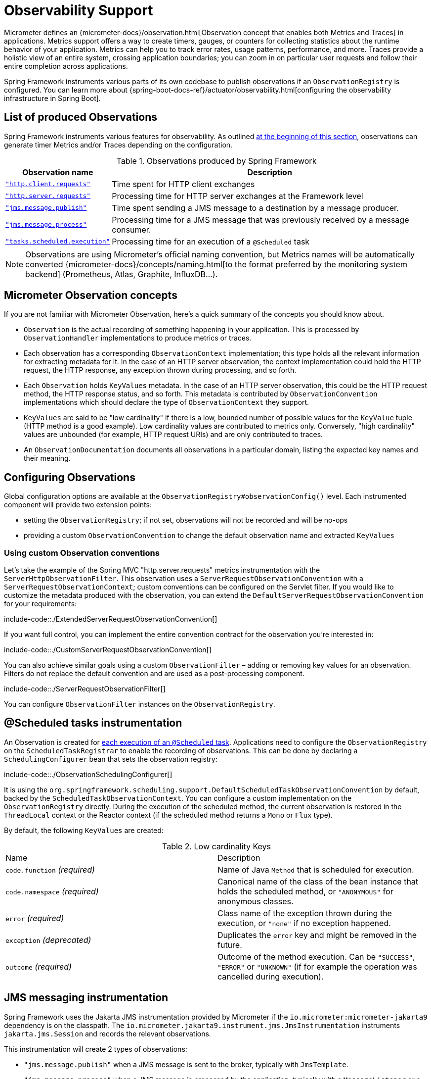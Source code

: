 [[observability]]
= Observability Support

Micrometer defines an {micrometer-docs}/observation.html[Observation concept that enables both Metrics and Traces] in applications.
Metrics support offers a way to create timers, gauges, or counters for collecting statistics about the runtime behavior of your application.
Metrics can help you to track error rates, usage patterns, performance, and more.
Traces provide a holistic view of an entire system, crossing application boundaries; you can zoom in on particular user requests and follow their entire completion across applications.

Spring Framework instruments various parts of its own codebase to publish observations if an `ObservationRegistry` is configured.
You can learn more about {spring-boot-docs-ref}/actuator/observability.html[configuring the observability infrastructure in Spring Boot].


[[observability.list]]
== List of produced Observations

Spring Framework instruments various features for observability.
As outlined xref:integration/observability.adoc[at the beginning of this section], observations can generate timer Metrics and/or Traces depending on the configuration.

.Observations produced by Spring Framework
[%autowidth]
|===
|Observation name |Description

|xref:integration/observability.adoc#observability.http-client[`"http.client.requests"`]
|Time spent for HTTP client exchanges

|xref:integration/observability.adoc#observability.http-server[`"http.server.requests"`]
|Processing time for HTTP server exchanges at the Framework level

|xref:integration/observability.adoc#observability.jms.publish[`"jms.message.publish"`]
|Time spent sending a JMS message to a destination by a message producer.

|xref:integration/observability.adoc#observability.jms.process[`"jms.message.process"`]
|Processing time for a JMS message that was previously received by a message consumer.

|xref:integration/observability.adoc#observability.tasks-scheduled[`"tasks.scheduled.execution"`]
|Processing time for an execution of a `@Scheduled` task
|===

NOTE: Observations are using Micrometer's official naming convention, but Metrics names will be automatically converted
{micrometer-docs}/concepts/naming.html[to the format preferred by the monitoring system backend]
(Prometheus, Atlas, Graphite, InfluxDB...).


[[observability.concepts]]
== Micrometer Observation concepts

If you are not familiar with Micrometer Observation, here's a quick summary of the concepts you should know about.

* `Observation` is the actual recording of something happening in your application. This is processed by `ObservationHandler` implementations to produce metrics or traces.
* Each observation has a corresponding `ObservationContext` implementation; this type holds all the relevant information for extracting metadata for it.
  In the case of an HTTP server observation, the context implementation could hold the HTTP request, the HTTP response, any exception thrown during processing, and so forth.
* Each `Observation` holds `KeyValues` metadata. In the case of an HTTP server observation, this could be the HTTP request method, the HTTP response status, and so forth.
  This metadata is contributed by `ObservationConvention` implementations which should declare the type of `ObservationContext` they support.
* `KeyValues` are said to be "low cardinality" if there is a low, bounded number of possible values for the `KeyValue` tuple (HTTP method is a good example).
  Low cardinality values are contributed to metrics only.
  Conversely, "high cardinality" values are unbounded (for example, HTTP request URIs) and are only contributed to traces.
* An `ObservationDocumentation` documents all observations in a particular domain, listing the expected key names and their meaning.


[[observability.config]]
== Configuring Observations

Global configuration options are available at the `ObservationRegistry#observationConfig()` level.
Each instrumented component will provide two extension points:

* setting the `ObservationRegistry`; if not set, observations will not be recorded and will be no-ops
* providing a custom `ObservationConvention` to change the default observation name and extracted `KeyValues`


[[observability.config.conventions]]
=== Using custom Observation conventions

Let's take the example of the Spring MVC "http.server.requests" metrics instrumentation with the `ServerHttpObservationFilter`.
This observation uses a `ServerRequestObservationConvention` with a `ServerRequestObservationContext`; custom conventions can be configured on the Servlet filter.
If you would like to customize the metadata produced with the observation, you can extend the `DefaultServerRequestObservationConvention` for your requirements:

include-code::./ExtendedServerRequestObservationConvention[]

If you want full control, you can implement the entire convention contract for the observation you're interested in:

include-code::./CustomServerRequestObservationConvention[]

You can also achieve similar goals using a custom `ObservationFilter` – adding or removing key values for an observation.
Filters do not replace the default convention and are used as a post-processing component.

include-code::./ServerRequestObservationFilter[]

You can configure `ObservationFilter` instances on the `ObservationRegistry`.

[[observability.tasks-scheduled]]
== @Scheduled tasks instrumentation

An Observation is created for xref:integration/scheduling.adoc#scheduling-enable-annotation-support[each execution of an `@Scheduled` task].
Applications need to configure the `ObservationRegistry` on the `ScheduledTaskRegistrar` to enable the recording of observations.
This can be done by declaring a `SchedulingConfigurer` bean that sets the observation registry:

include-code::./ObservationSchedulingConfigurer[]

It is using the `org.springframework.scheduling.support.DefaultScheduledTaskObservationConvention` by default, backed by the `ScheduledTaskObservationContext`.
You can configure a custom implementation on the `ObservationRegistry` directly.
During the execution of the scheduled method, the current observation is restored in the `ThreadLocal` context or the Reactor context (if the scheduled method returns a `Mono` or `Flux` type).

By default, the following `KeyValues` are created:

.Low cardinality Keys
[cols="a,a"]
|===
|Name | Description
|`code.function` _(required)_|Name of Java `Method` that is scheduled for execution.
|`code.namespace` _(required)_|Canonical name of the class of the bean instance that holds the scheduled method, or `"ANONYMOUS"` for anonymous classes.
|`error` _(required)_|Class name of the exception thrown during the execution, or `"none"` if no exception happened.
|`exception` _(deprecated)_|Duplicates the `error` key and might be removed in the future.
|`outcome` _(required)_|Outcome of the method execution. Can be `"SUCCESS"`, `"ERROR"` or `"UNKNOWN"` (if for example the operation was cancelled during execution).
|===


[[observability.jms]]
== JMS messaging instrumentation

Spring Framework uses the Jakarta JMS instrumentation provided by Micrometer if the `io.micrometer:micrometer-jakarta9` dependency is on the classpath.
The `io.micrometer.jakarta9.instrument.jms.JmsInstrumentation` instruments `jakarta.jms.Session` and records the relevant observations.

This instrumentation will create 2 types of observations:

* `"jms.message.publish"` when a JMS message is sent to the broker, typically with `JmsTemplate`.
* `"jms.message.process"` when a JMS message is processed by the application, typically with a `MessageListener` or a `@JmsListener` annotated method.

NOTE: Currently there is no instrumentation for `"jms.message.receive"` observations as there is little value in measuring the time spent waiting for the reception of a message.
Such an integration would typically instrument `MessageConsumer#receive` method calls. But once those return, the processing time is not measured and the trace scope cannot be propagated to the application.

By default, both observations share the same set of possible `KeyValues`:

.Low cardinality Keys
[cols="a,a"]
|===
|Name | Description
|`error` |Class name of the exception thrown during the messaging operation (or "none").
|`exception` _(deprecated)_|Duplicates the `error` key and might be removed in the future.
|`messaging.destination.temporary` _(required)_|Whether the destination is a `TemporaryQueue` or `TemporaryTopic` (values: `"true"` or `"false"`).
|`messaging.operation` _(required)_|Name of JMS operation being performed (values: `"publish"` or `"process"`).
|===

.High cardinality Keys
[cols="a,a"]
|===
|Name | Description
|`messaging.message.conversation_id` |The correlation ID of the JMS message.
|`messaging.destination.name` |The name of destination the current message was sent to.
|`messaging.message.id` |Value used by the messaging system as an identifier for the message.
|===

[[observability.jms.publish]]
=== JMS message Publication instrumentation

`"jms.message.publish"` observations are recorded when a JMS message is sent to the broker.
They measure the time spent sending the message and propagate the tracing information with outgoing JMS message headers.

You will need to configure the `ObservationRegistry` on the `JmsTemplate` to enable observations:

include-code::./JmsTemplatePublish[]

It uses the `io.micrometer.jakarta9.instrument.jms.DefaultJmsPublishObservationConvention` by default, backed by the `io.micrometer.jakarta9.instrument.jms.JmsPublishObservationContext`.

Similar observations are recorded with `@JmsListener` annotated methods when response messages are returned from the listener method.

[[observability.jms.process]]
=== JMS message Processing instrumentation

`"jms.message.process"` observations are recorded when a JMS message is processed by the application.
They measure the time spent processing the message and propagate the tracing context with incoming JMS message headers.

Most applications will use the xref:integration/jms/annotated.adoc#jms-annotated[`@JmsListener` annotated methods] mechanism to process incoming messages.
You will need to ensure that the `ObservationRegistry` is configured on the dedicated `JmsListenerContainerFactory`:

include-code::./JmsConfiguration[]

A xref:integration/jms/annotated.adoc#jms-annotated-support[default container factory is required to enable the annotation support],
but note that `@JmsListener` annotations can refer to specific container factory beans for specific purposes.
In all cases, Observations are only recorded if the observation registry is configured on the container factory.

Similar observations are recorded with `JmsTemplate` when messages are processed by a `MessageListener`.
Such listeners are set on a `MessageConsumer` within a session callback (see `JmsTemplate.execute(SessionCallback<T>)`).

This observation uses the `io.micrometer.jakarta9.instrument.jms.DefaultJmsProcessObservationConvention` by default, backed by the `io.micrometer.jakarta9.instrument.jms.JmsProcessObservationContext`.

[[observability.http-server]]
== HTTP Server instrumentation

HTTP server exchange observations are created with the name `"http.server.requests"` for Servlet and Reactive applications.

[[observability.http-server.servlet]]
=== Servlet applications

Applications need to configure the `org.springframework.web.filter.ServerHttpObservationFilter` Servlet filter in their application.
It uses the `org.springframework.http.server.observation.DefaultServerRequestObservationConvention` by default, backed by the `ServerRequestObservationContext`.

This will only record an observation as an error if the `Exception` has not been handled by the web framework and has bubbled up to the Servlet filter.
Typically, all exceptions handled by Spring MVC's `@ExceptionHandler` and xref:web/webmvc/mvc-ann-rest-exceptions.adoc[`ProblemDetail` support] will not be recorded with the observation.
You can, at any point during request processing, set the error field on the `ObservationContext` yourself:

include-code::./UserController[]

NOTE: Because the instrumentation is done at the Servlet Filter level, the observation scope only covers the filters ordered after this one as well as the handling of the request.
Typically, Servlet container error handling is performed at a lower level and won't have any active observation or span.
For this use case, a container-specific implementation is required, such as a `org.apache.catalina.Valve` for Tomcat; this is outside the scope of this project.

By default, the following `KeyValues` are created:

.Low cardinality Keys
[cols="a,a"]
|===
|Name | Description
|`error` _(required)_|Class name of the exception thrown during the exchange, or `"none"` if no exception happened.
|`exception` _(deprecated)_|Duplicates the `error` key and might be removed in the future.
|`method` _(required)_|Name of HTTP request method or `"none"` if not a well-known method.
|`outcome` _(required)_|Outcome of the HTTP server exchange.
|`status` _(required)_|HTTP response raw status code, or `"UNKNOWN"` if no response was created.
|`uri` _(required)_|URI pattern for the matching handler if available, falling back to `REDIRECTION` for 3xx responses, `NOT_FOUND` for 404 responses, `root` for requests with no path info, and `UNKNOWN` for all other requests.
|===

.High cardinality Keys
[cols="a,a"]
|===
|Name | Description
|`http.url` _(required)_|HTTP request URI.
|===


[[observability.http-server.reactive]]
=== Reactive applications

Applications need to configure the `WebHttpHandlerBuilder` with a `MeterRegistry` to enable server instrumentation.
This can be done on the `WebHttpHandlerBuilder`, as follows:

include-code::./HttpHandlerConfiguration[]

It is using the `org.springframework.http.server.reactive.observation.DefaultServerRequestObservationConvention` by default, backed by the `ServerRequestObservationContext`.

This will only record an observation as an error if the `Exception` has not been handled by an application Controller.
Typically, all exceptions handled by Spring WebFlux's `@ExceptionHandler` and xref:web/webflux/ann-rest-exceptions.adoc[`ProblemDetail` support] will not be recorded with the observation.
You can, at any point during request processing, set the error field on the `ObservationContext` yourself:

include-code::./UserController[]

By default, the following `KeyValues` are created:

.Low cardinality Keys
[cols="a,a"]
|===
|Name | Description
|`error` _(required)_|Class name of the exception thrown during the exchange, or `"none"` if no exception happened.
|`exception` _(deprecated)_|Duplicates the `error` key and might be removed in the future.
|`method` _(required)_|Name of HTTP request method or `"none"` if not a well-known method.
|`outcome` _(required)_|Outcome of the HTTP server exchange.
|`status` _(required)_|HTTP response raw status code, or `"UNKNOWN"` if no response was created.
|`uri` _(required)_|URI pattern for the matching handler if available, falling back to `REDIRECTION` for 3xx responses, `NOT_FOUND` for 404 responses, `root` for requests with no path info, and `UNKNOWN` for all other requests.
|===

.High cardinality Keys
[cols="a,a"]
|===
|Name | Description
|`http.url` _(required)_|HTTP request URI.
|===



[[observability.http-client]]
== HTTP Client Instrumentation

HTTP client exchange observations are created with the name `"http.client.requests"` for blocking and reactive clients.
Unlike their server counterparts, the instrumentation is implemented directly in the client so the only required step is to configure an `ObservationRegistry` on the client.

[[observability.http-client.resttemplate]]
=== RestTemplate

Applications must configure an `ObservationRegistry` on `RestTemplate` instances to enable the instrumentation; without that, observations are "no-ops".
Spring Boot will auto-configure `RestTemplateBuilder` beans with the observation registry already set.

Instrumentation uses the `org.springframework.http.client.observation.ClientRequestObservationConvention` by default, backed by the `ClientRequestObservationContext`.

.Low cardinality Keys
[cols="a,a"]
|===
|Name | Description
|`method` _(required)_|Name of HTTP request method or `"none"` if not a well-known method.
|`uri` _(required)_|URI template used for HTTP request, or `"none"` if none was provided. Only the path part of the URI is considered.
|`client.name` _(required)_|Client name derived from the request URI host.
|`status` _(required)_|HTTP response raw status code, or `"IO_ERROR"` in case of `IOException`, or `"CLIENT_ERROR"` if no response was received.
|`outcome` _(required)_|Outcome of the HTTP client exchange.
|`error` _(required)_|Class name of the exception thrown during the exchange, or `"none"` if no exception happened.
|`exception` _(deprecated)_|Duplicates the `error` key and might be removed in the future.
|===

.High cardinality Keys
[cols="a,a"]
|===
|Name | Description
|`http.url` _(required)_|HTTP request URI.
|===


[[observability.http-client.restclient]]
=== RestClient

Applications must configure an `ObservationRegistry` on the `RestClient.Builder` to enable the instrumentation; without that, observations are "no-ops".

Instrumentation uses the `org.springframework.http.client.observation.ClientRequestObservationConvention` by default, backed by the `ClientRequestObservationContext`.

.Low cardinality Keys
[cols="a,a"]
|===
|Name | Description
|`method` _(required)_|Name of HTTP request method or `"none"` if the request could not be created.
|`uri` _(required)_|URI template used for HTTP request, or `"none"` if none was provided. Only the path part of the URI is considered.
|`client.name` _(required)_|Client name derived from the request URI host.
|`status` _(required)_|HTTP response raw status code, or `"IO_ERROR"` in case of `IOException`, or `"CLIENT_ERROR"` if no response was received.
|`outcome` _(required)_|Outcome of the HTTP client exchange.
|`error` _(required)_|Class name of the exception thrown during the exchange, or `"none"` if no exception happened.
|`exception` _(deprecated)_|Duplicates the `error` key and might be removed in the future.
|===

.High cardinality Keys
[cols="a,a"]
|===
|Name | Description
|`http.url` _(required)_|HTTP request URI.
|===


[[observability.http-client.webclient]]
=== WebClient

Applications must configure an `ObservationRegistry` on the `WebClient.Builder` to enable the instrumentation; without that, observations are "no-ops".
Spring Boot will auto-configure `WebClient.Builder` beans with the observation registry already set.

Instrumentation uses the `org.springframework.web.reactive.function.client.ClientRequestObservationConvention` by default, backed by the `ClientRequestObservationContext`.

.Low cardinality Keys
[cols="a,a"]
|===
|Name | Description
|`method` _(required)_|Name of HTTP request method or `"none"` if not a well-known method.
|`uri` _(required)_|URI template used for HTTP request, or `"none"` if none was provided. Only the path part of the URI is considered.
|`client.name` _(required)_|Client name derived from the request URI host.
|`status` _(required)_|HTTP response raw status code, or `"IO_ERROR"` in case of `IOException`, or `"CLIENT_ERROR"` if no response was received.
|`outcome` _(required)_|Outcome of the HTTP client exchange.
|`error` _(required)_|Class name of the exception thrown during the exchange, or `"none"` if no exception happened.
|`exception` _(deprecated)_|Duplicates the `error` key and might be removed in the future.
|===

.High cardinality Keys
[cols="a,a"]
|===
|Name | Description
|`http.url` _(required)_|HTTP request URI.
|===


[[observability.application-events]]
== Application Events and `@EventListener`

Spring Framework does not contribute Observations for xref:core/beans/context-introduction.adoc#context-functionality-events-annotation[`@EventListener` calls],
as they don't have the right semantics for such instrumentation.
By default, event publication and processing are done synchronously and on the same thread.
This means that during the execution of that task, the ThreadLocals and logging context will be the same as the event publisher.

If the application globally configures a custom `ApplicationEventMulticaster` with a strategy that schedules event processing on different threads, this is no longer true.
All `@EventListener` methods will be processed on a different thread, outside the main event publication thread.
In these cases, the {micrometer-context-propagation-docs}/[Micrometer Context Propagation library] can help propagate such values and better correlate the processing of the events.
The application can configure the chosen `TaskExecutor` to use a `ContextPropagatingTaskDecorator` that decorates tasks and propagates context.
For this to work, the `io.micrometer:context-propagation` library must be present on the classpath:

include-code::./ApplicationEventsConfiguration[]

Similarly, if that asynchronous choice is made locally for each `@EventListener` annotated method, by adding `@Async` to it,
you can choose a `TaskExecutor` that propagates context by referring to it by its qualifier.
Given the following `TaskExecutor` bean definition, configured with the dedicated task decorator:

include-code::./EventAsyncExecutionConfiguration[]

Annotating event listeners with `@Async` and the relevant qualifier will achieve similar context propagation results:

include-code::./EmailNotificationListener[]
